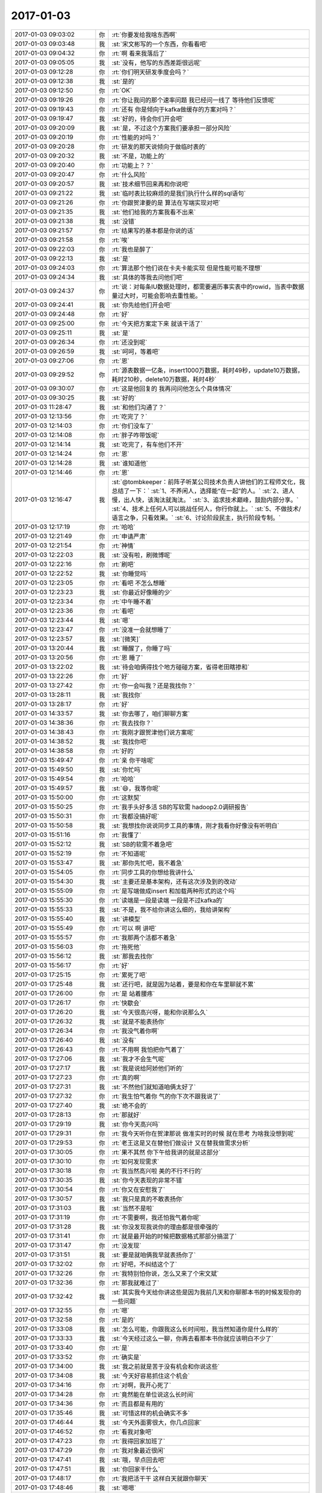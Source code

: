 2017-01-03
-------------

.. list-table::
   :widths: 25, 1, 60

   * - 2017-01-03 09:03:02
     - 你
     - :rt:`你要发给我啥东西啊`
   * - 2017-01-03 09:03:48
     - 我
     - :st:`宋文彬写的一个东西，你看看吧`
   * - 2017-01-03 09:04:32
     - 你
     - :rt:`啊 看来我落后了`
   * - 2017-01-03 09:05:05
     - 我
     - :st:`没有，他写的东西差距很远呢`
   * - 2017-01-03 09:12:28
     - 你
     - :rt:`你们明天研发季度会吗？`
   * - 2017-01-03 09:12:38
     - 我
     - :st:`是的`
   * - 2017-01-03 09:12:50
     - 你
     - :rt:`OK`
   * - 2017-01-03 09:19:26
     - 你
     - :rt:`你让我问的那个速率问题 我已经问一线了 等待他们反馈呢`
   * - 2017-01-03 09:19:43
     - 你
     - :rt:`还有 你是倾向于kafka做缓存的方案对吗？`
   * - 2017-01-03 09:19:47
     - 我
     - :st:`好的，待会你们开会吧`
   * - 2017-01-03 09:20:09
     - 我
     - :st:`是，不过这个方案我们要承担一部分风险`
   * - 2017-01-03 09:20:19
     - 你
     - :rt:`性能的对吗？`
   * - 2017-01-03 09:20:28
     - 你
     - :rt:`研发的那天说倾向于做临时表的`
   * - 2017-01-03 09:20:32
     - 我
     - :st:`不是，功能上的`
   * - 2017-01-03 09:20:40
     - 你
     - :rt:`功能上？？`
   * - 2017-01-03 09:20:47
     - 你
     - :rt:`什么风险`
   * - 2017-01-03 09:20:57
     - 我
     - :st:`技术细节回来再和你说吧`
   * - 2017-01-03 09:21:22
     - 我
     - :st:`临时表比较麻烦的是我们执行什么样的sql语句`
   * - 2017-01-03 09:21:26
     - 你
     - :rt:`你跟贺津要的是  算法在写端实现对吧`
   * - 2017-01-03 09:21:35
     - 我
     - :st:`他们给我的方案我看不出来`
   * - 2017-01-03 09:21:38
     - 我
     - :st:`没错`
   * - 2017-01-03 09:21:57
     - 你
     - :rt:`结果写的基本都是你说的话`
   * - 2017-01-03 09:21:58
     - 你
     - :rt:`唉`
   * - 2017-01-03 09:22:03
     - 你
     - :rt:`我也是醉了`
   * - 2017-01-03 09:22:13
     - 我
     - :st:`是`
   * - 2017-01-03 09:24:03
     - 你
     - :rt:`算法那个他们说在卡夫卡能实现 但是性能可能不理想`
   * - 2017-01-03 09:24:34
     - 我
     - :st:`具体的等我去问他们吧`
   * - 2017-01-03 09:24:37
     - 你
     - :rt:`说：对每条IU数据处理时，都需要遍历事实表中的rowid，当表中数据量过大时，可能会影响去重性能。`
   * - 2017-01-03 09:24:41
     - 我
     - :st:`你先给他们开会吧`
   * - 2017-01-03 09:24:48
     - 你
     - :rt:`好`
   * - 2017-01-03 09:25:00
     - 你
     - :rt:`今天把方案定下来 就该干活了`
   * - 2017-01-03 09:25:11
     - 我
     - :st:`是`
   * - 2017-01-03 09:26:34
     - 你
     - :rt:`还没到呢`
   * - 2017-01-03 09:26:59
     - 我
     - :st:`呵呵，等着吧`
   * - 2017-01-03 09:27:06
     - 你
     - :rt:`恩`
   * - 2017-01-03 09:29:52
     - 你
     - :rt:`源表数据一亿条，insert1000万数据，耗时49秒，update10万数据，耗时210秒，delete10万数据，耗时4秒`
   * - 2017-01-03 09:30:07
     - 你
     - :rt:`这是他回复的 我再问问他怎么个具体情况`
   * - 2017-01-03 09:30:25
     - 我
     - :st:`好的`
   * - 2017-01-03 11:28:47
     - 我
     - :st:`和他们沟通了？`
   * - 2017-01-03 12:13:56
     - 你
     - :rt:`吃完了？`
   * - 2017-01-03 12:14:03
     - 你
     - :rt:`你们没车了`
   * - 2017-01-03 12:14:08
     - 你
     - :rt:`胖子咋带饭呢`
   * - 2017-01-03 12:14:14
     - 我
     - :st:`吃完了，有车他们不开`
   * - 2017-01-03 12:14:24
     - 你
     - :rt:`恩`
   * - 2017-01-03 12:14:28
     - 我
     - :st:`谁知道他`
   * - 2017-01-03 12:14:46
     - 你
     - :rt:`恩`
   * - 2017-01-03 12:16:47
     - 我
     - :st:`@tombkeeper：前阵子听某公司技术负责人讲他们的工程师文化，我总结了一下：`
       :st:`1、不养闲人，选择能“在一起”的人。`
       :st:`2、进人慢，出人快，该淘汰就淘汰。`
       :st:`3、追求技术巅峰，鼓励内部分享。`
       :st:`4、技术上任何人可以挑战任何人，你行你就上。`
       :st:`5、不做技术/语言之争，只看效果。`
       :st:`6、讨论阶段民主，执行阶段专制。`
   * - 2017-01-03 12:17:19
     - 你
     - :rt:`哈哈`
   * - 2017-01-03 12:21:49
     - 你
     - :rt:`申请严肃`
   * - 2017-01-03 12:21:54
     - 你
     - :rt:`神情`
   * - 2017-01-03 12:22:03
     - 我
     - :st:`没有啦，刷微博呢`
   * - 2017-01-03 12:22:16
     - 你
     - :rt:`刷吧`
   * - 2017-01-03 12:22:52
     - 我
     - :st:`你睡觉吗`
   * - 2017-01-03 12:23:05
     - 你
     - :rt:`看吧 不怎么想睡`
   * - 2017-01-03 12:23:23
     - 我
     - :st:`你最近好像睡的少`
   * - 2017-01-03 12:23:34
     - 你
     - :rt:`中午睡不着`
   * - 2017-01-03 12:23:36
     - 你
     - :rt:`看吧`
   * - 2017-01-03 12:23:44
     - 我
     - :st:`嗯`
   * - 2017-01-03 12:23:47
     - 你
     - :rt:`没准一会就想睡了`
   * - 2017-01-03 12:23:57
     - 我
     - :st:`[微笑]`
   * - 2017-01-03 13:20:44
     - 我
     - :st:`睡醒了，你睡了吗`
   * - 2017-01-03 13:20:56
     - 你
     - :rt:`恩 睡了`
   * - 2017-01-03 13:22:02
     - 我
     - :st:`待会咱俩得找个地方碰碰方案，省得老田瞎掺和`
   * - 2017-01-03 13:22:26
     - 你
     - :rt:`好`
   * - 2017-01-03 13:27:42
     - 你
     - :rt:`你一会叫我？还是我找你？`
   * - 2017-01-03 13:28:11
     - 我
     - :st:`我找你`
   * - 2017-01-03 13:28:17
     - 你
     - :rt:`好`
   * - 2017-01-03 14:33:57
     - 我
     - :st:`你去哪了，咱们聊聊方案`
   * - 2017-01-03 14:38:36
     - 你
     - :rt:`我去找你？`
   * - 2017-01-03 14:38:43
     - 你
     - :rt:`我刚才跟贺津他们说方案呢`
   * - 2017-01-03 14:38:52
     - 我
     - :st:`我找你吧`
   * - 2017-01-03 14:38:58
     - 你
     - :rt:`好的`
   * - 2017-01-03 15:49:47
     - 你
     - :rt:`亲 你干啥呢`
   * - 2017-01-03 15:49:50
     - 我
     - :st:`你忙吗`
   * - 2017-01-03 15:49:54
     - 你
     - :rt:`哈哈`
   * - 2017-01-03 15:49:57
     - 我
     - :st:`😄，我等你呢`
   * - 2017-01-03 15:50:00
     - 你
     - :rt:`这默契`
   * - 2017-01-03 15:50:25
     - 你
     - :rt:`我手头好多活 SB的写软需 hadoop2.0调研报告`
   * - 2017-01-03 15:50:31
     - 你
     - :rt:`我都没搞好呢`
   * - 2017-01-03 15:50:58
     - 我
     - :st:`我想找你说说同步工具的事情，刚才我看你好像没有听明白`
   * - 2017-01-03 15:51:16
     - 你
     - :rt:`我懂了`
   * - 2017-01-03 15:52:12
     - 我
     - :st:`SB的软需不着急吧`
   * - 2017-01-03 15:52:19
     - 你
     - :rt:`不知道呢`
   * - 2017-01-03 15:53:47
     - 我
     - :st:`那你先忙吧，我不着急`
   * - 2017-01-03 15:54:05
     - 你
     - :rt:`同步工具的你想给我讲什么`
   * - 2017-01-03 15:54:30
     - 我
     - :st:`主要还是基本架构，还有这次涉及到的改动`
   * - 2017-01-03 15:55:09
     - 你
     - :rt:`是写端做成insert 和加载两种形式的这个吗`
   * - 2017-01-03 15:55:30
     - 你
     - :rt:`读端是一段是读端 一段是不过kafka的`
   * - 2017-01-03 15:55:33
     - 我
     - :st:`不是，我不给你讲这么细的，我给讲架构`
   * - 2017-01-03 15:55:40
     - 我
     - :st:`讲模型`
   * - 2017-01-03 15:55:49
     - 你
     - :rt:`可以 啊 讲吧`
   * - 2017-01-03 15:55:57
     - 你
     - :rt:`我那两个活都不着急`
   * - 2017-01-03 15:56:03
     - 你
     - :rt:`拖死他`
   * - 2017-01-03 15:56:12
     - 我
     - :st:`那我去找你`
   * - 2017-01-03 15:56:17
     - 你
     - :rt:`好`
   * - 2017-01-03 17:25:15
     - 你
     - :rt:`累死了吧`
   * - 2017-01-03 17:25:48
     - 我
     - :st:`还行吧，就是因为站着，要是和你在车里聊就不累`
   * - 2017-01-03 17:26:00
     - 你
     - :rt:`是 站着腰疼`
   * - 2017-01-03 17:26:17
     - 你
     - :rt:`快歇会`
   * - 2017-01-03 17:26:20
     - 我
     - :st:`今天很高兴呀，能和你说那么久`
   * - 2017-01-03 17:26:32
     - 我
     - :st:`就是不能表扬你`
   * - 2017-01-03 17:26:34
     - 你
     - :rt:`我没气着你啊`
   * - 2017-01-03 17:26:40
     - 我
     - :st:`没有`
   * - 2017-01-03 17:26:43
     - 你
     - :rt:`不用啊 我怕把你气着了`
   * - 2017-01-03 17:27:06
     - 我
     - :st:`我才不会生气呢`
   * - 2017-01-03 17:27:17
     - 我
     - :st:`我是说给阿娇他们听的`
   * - 2017-01-03 17:27:23
     - 你
     - :rt:`真的啊`
   * - 2017-01-03 17:27:31
     - 我
     - :st:`不然他们就知道咱俩太好了`
   * - 2017-01-03 17:27:32
     - 你
     - :rt:`我生怕气着你 气的你下次不跟我说了`
   * - 2017-01-03 17:27:40
     - 我
     - :st:`绝不会的`
   * - 2017-01-03 17:28:13
     - 你
     - :rt:`那就好`
   * - 2017-01-03 17:29:19
     - 我
     - :st:`你今天高兴吗`
   * - 2017-01-03 17:29:31
     - 你
     - :rt:`我今天听你在贺津那说 做准实时的时候 就在思考  为啥我没想到呢`
   * - 2017-01-03 17:29:53
     - 你
     - :rt:`老王这是又在替他们做设计 又在替我做需求分析`
   * - 2017-01-03 17:30:05
     - 你
     - :rt:`果不其然 你下午给我讲的就是这部分`
   * - 2017-01-03 17:30:10
     - 你
     - :rt:`如何发现需求`
   * - 2017-01-03 17:30:18
     - 你
     - :rt:`我当然高兴啦 美的不行不行的`
   * - 2017-01-03 17:30:35
     - 我
     - :st:`你今天表现的非常不错`
   * - 2017-01-03 17:30:54
     - 你
     - :rt:`你又在安慰我了`
   * - 2017-01-03 17:30:57
     - 我
     - :st:`我只是真的不敢表扬你`
   * - 2017-01-03 17:31:03
     - 我
     - :st:`当然不是啦`
   * - 2017-01-03 17:31:19
     - 你
     - :rt:`不需要啊，我还怕我气着你呢`
   * - 2017-01-03 17:31:28
     - 我
     - :st:`你没发现我说你的理由都是很牵强的`
   * - 2017-01-03 17:31:41
     - 你
     - :rt:`就是最开始的时候把数据格式那部分搞混了`
   * - 2017-01-03 17:31:47
     - 你
     - :rt:`没发现`
   * - 2017-01-03 17:31:51
     - 我
     - :st:`要是就咱俩我早就表扬你了`
   * - 2017-01-03 17:32:02
     - 你
     - :rt:`好吧，不纠结这个了`
   * - 2017-01-03 17:32:26
     - 你
     - :rt:`我特别怕你说，怎么又来了个宋文斌`
   * - 2017-01-03 17:32:36
     - 你
     - :rt:`那我就难过了`
   * - 2017-01-03 17:32:42
     - 我
     - :st:`其实我今天给你讲这些是因为我前几天和你聊那本书的时候发现你的一些问题`
   * - 2017-01-03 17:32:55
     - 你
     - :rt:`嗯`
   * - 2017-01-03 17:32:58
     - 你
     - :rt:`是的`
   * - 2017-01-03 17:33:08
     - 我
     - :st:`怎么可能，你跟我这么长时间啦，我当然知道你是什么样的`
   * - 2017-01-03 17:33:33
     - 我
     - :st:`今天经过这么一聊，你再去看那本书你就应该明白不少了`
   * - 2017-01-03 17:33:40
     - 你
     - :rt:`是`
   * - 2017-01-03 17:33:52
     - 你
     - :rt:`确实是`
   * - 2017-01-03 17:34:00
     - 我
     - :st:`我之前就是苦于没有机会和你说这些`
   * - 2017-01-03 17:34:08
     - 我
     - :st:`今天好容易抓住这个机会`
   * - 2017-01-03 17:34:16
     - 你
     - :rt:`对啊，我开心死了`
   * - 2017-01-03 17:34:28
     - 你
     - :rt:`竟然能在单位说这么长时间`
   * - 2017-01-03 17:34:36
     - 你
     - :rt:`而且都是有用的`
   * - 2017-01-03 17:35:46
     - 我
     - :st:`可惜这样的机会确实不多`
   * - 2017-01-03 17:46:44
     - 我
     - :st:`今天外面雾很大，你几点回家`
   * - 2017-01-03 17:46:52
     - 你
     - :rt:`看我对象吧`
   * - 2017-01-03 17:47:23
     - 你
     - :rt:`我得回家加班了`
   * - 2017-01-03 17:47:29
     - 你
     - :rt:`我对象最近很闲`
   * - 2017-01-03 17:47:41
     - 我
     - :st:`哦，早点回去吧`
   * - 2017-01-03 17:47:51
     - 我
     - :st:`你回家干什么`
   * - 2017-01-03 17:48:17
     - 你
     - :rt:`我把活干干 这样白天就跟你聊天`
   * - 2017-01-03 17:48:46
     - 我
     - :st:`嗯嗯`
   * - 2017-01-03 18:30:50
     - 你
     - :rt:`我走了`
   * - 2017-01-03 18:31:08
     - 我
     - :st:`好的`
   * - 2017-01-03 18:44:39
     - 你
     - :rt:`你为啥看我`
   * - 2017-01-03 18:44:56
     - 你
     - :rt:`你们明天岂不是需要去工大`
   * - 2017-01-03 18:45:15
     - 我
     - :st:`是，明天早上我直接过去`
   * - 2017-01-03 18:45:34
     - 你
     - :rt:`啊，你以前不都是先来公司么`
   * - 2017-01-03 18:45:51
     - 我
     - :st:`雾太大了，我直接过去吧`
   * - 2017-01-03 18:46:36
     - 你
     - :rt:`嗯`
   * - 2017-01-03 18:47:07
     - 你
     - :rt:`现在洪越很难做，我真怀疑他会不会离职`
   * - 2017-01-03 18:47:17
     - 我
     - :st:`嗯`
   * - 2017-01-03 18:47:22
     - 你
     - :rt:`他现在找不到自己的位置，`
   * - 2017-01-03 18:47:25
     - 你
     - :rt:`很难做`
   * - 2017-01-03 18:47:39
     - 我
     - :st:`是，现在反而是我在帮他`
   * - 2017-01-03 18:48:18
     - 你
     - :rt:`是呗，我看着他我都难受`
   * - 2017-01-03 18:48:30
     - 我
     - :st:`啊，你难受啥`
   * - 2017-01-03 18:48:31
     - 你
     - :rt:`唉，想当初他可是那样的人`
   * - 2017-01-03 18:48:43
     - 你
     - :rt:`你看他发了个朋友圈`
   * - 2017-01-03 18:48:53
     - 我
     - :st:`no zuo no die`
   * - 2017-01-03 18:49:07
     - 你
     - :rt:`我要是他早离职了，或者去别的团队`
   * - 2017-01-03 18:49:23
     - 你
     - :rt:`我的难受不是真难受啊`
   * - 2017-01-03 18:49:34
     - 你
     - :rt:`我心里依然是超级看不上他的`
   * - 2017-01-03 18:49:38
     - 我
     - :st:`嗯`
   * - 2017-01-03 18:49:54
     - 我
     - :st:`还是他自己心态不好`
   * - 2017-01-03 18:50:06
     - 你
     - :rt:`他现在心态还好吧，`
   * - 2017-01-03 18:50:14
     - 你
     - :rt:`可能他觉得挺享受的`
   * - 2017-01-03 18:50:21
     - 我
     - :st:`如果他认真干活，也不至于这样`
   * - 2017-01-03 18:50:42
     - 我
     - :st:`他就是老推责任，想不劳而获`
   * - 2017-01-03 18:50:59
     - 你
     - :rt:`是呗，包括现在，他一直不知道如何把需求组搞好，其实也是他个人问题`
   * - 2017-01-03 18:51:04
     - 你
     - :rt:`他心态不好`
   * - 2017-01-03 18:51:09
     - 我
     - :st:`嗯`
   * - 2017-01-03 18:51:47
     - 你
     - :rt:`我算是认真干活的吗？`
   * - 2017-01-03 18:51:54
     - 我
     - :st:`当然啦`
   * - 2017-01-03 18:52:02
     - 你
     - :rt:`每次都觉得自己差好多，好多`
   * - 2017-01-03 18:52:06
     - 我
     - :st:`你和李杰都是认真负责的人`
   * - 2017-01-03 18:52:13
     - 你
     - :rt:`不过这样才能进步`
   * - 2017-01-03 18:52:24
     - 我
     - :st:`嗯，你进步很快`
   * - 2017-01-03 18:52:34
     - 你
     - :rt:`像他那样只能停止不前了`
   * - 2017-01-03 18:52:40
     - 你
     - :rt:`嗯`
   * - 2017-01-03 18:53:06
     - 你
     - :rt:`李杰跟我讲他骂他们研发的，真的很损`
   * - 2017-01-03 18:53:11
     - 你
     - :rt:`真的，不骗你`
   * - 2017-01-03 18:53:15
     - 我
     - :st:`嗯`
   * - 2017-01-03 18:53:26
     - 你
     - :rt:`他们单位产品经理地位很高`
   * - 2017-01-03 18:53:39
     - 我
     - :st:`唉`
   * - 2017-01-03 18:53:44
     - 你
     - :rt:`不过都是邱总提出来的，别的部门也很差`
   * - 2017-01-03 18:54:15
     - 你
     - :rt:`还要认真体会啊`
   * - 2017-01-03 18:54:35
     - 我
     - :st:`其实这里面的道很简单`
   * - 2017-01-03 18:54:52
     - 你
     - :rt:`不过番薯始终都看不起需求`
   * - 2017-01-03 18:54:56
     - 我
     - :st:`就是如何能守住道`
   * - 2017-01-03 18:55:07
     - 我
     - :st:`不要提他[抓狂]`
   * - 2017-01-03 18:55:09
     - 你
     - :rt:`说说`
   * - 2017-01-03 18:55:11
     - 你
     - :rt:`哈哈`
   * - 2017-01-03 18:55:13
     - 你
     - :rt:`哈哈`
   * - 2017-01-03 18:55:17
     - 你
     - :rt:`不提他`
   * - 2017-01-03 18:55:20
     - 你
     - :rt:`他不值一提`
   * - 2017-01-03 18:55:45
     - 我
     - :st:`就是我们做任何事情或者遇到任何问题都从道上去思考`
   * - 2017-01-03 18:55:59
     - 我
     - :st:`很多时候我们都是陷入细节了`
   * - 2017-01-03 18:56:05
     - 你
     - :rt:`是呗`
   * - 2017-01-03 18:56:11
     - 你
     - :rt:`很多时候都会`
   * - 2017-01-03 18:57:00
     - 你
     - :rt:`细节和道缺一不可`
   * - 2017-01-03 18:57:14
     - 你
     - :rt:`之所以会陷进去，还是道没有弄清楚`
   * - 2017-01-03 18:57:21
     - 我
     - :st:`对`
   * - 2017-01-03 18:58:01
     - 你
     - :rt:`就像你说的，如果把道和细节都弄清楚了，我们就可以随意上串下跳了，`
   * - 2017-01-03 18:58:15
     - 你
     - :rt:`弄不清楚道，才会下去上不来`
   * - 2017-01-03 18:58:19
     - 我
     - :st:`对呀`
   * - 2017-01-03 18:58:47
     - 你
     - :rt:`用例层次那个理论，我是真明白了`
   * - 2017-01-03 18:59:05
     - 你
     - :rt:`你很意外吧，：你不是要明白了吗？`
   * - 2017-01-03 18:59:18
     - 我
     - :st:`不意外`
   * - 2017-01-03 18:59:20
     - 你
     - :rt:`冒号后边是你的画外音`
   * - 2017-01-03 18:59:22
     - 你
     - :rt:`哈哈`
   * - 2017-01-03 18:59:34
     - 我
     - :st:`我知道你明白是什么意思`
   * - 2017-01-03 18:59:48
     - 我
     - :st:`以后你还会说同样的话`
   * - 2017-01-03 18:59:54
     - 你
     - :rt:`我把用例层次和咱们的实践结合到一起了`
   * - 2017-01-03 19:00:24
     - 我
     - :st:`你的境界比之前提升`
   * - 2017-01-03 19:00:25
     - 你
     - :rt:`是，应该说是更明白了`
   * - 2017-01-03 19:00:36
     - 我
     - :st:`就会看的更清楚`
   * - 2017-01-03 19:01:27
     - 你
     - .. raw:: html
       
          <audio controls="controls"><source src="_static/mp3/182056.mp3" type="audio/mpeg" />不能播放语音</audio>
   * - 2017-01-03 19:01:39
     - 你
     - :rt:`不用回了`